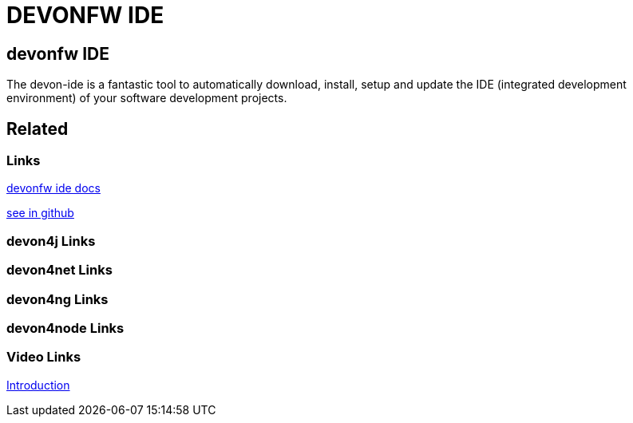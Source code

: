 = DEVONFW IDE

[.directory]
== devonfw IDE

The devon-ide is a fantastic tool to automatically download, install, setup and update the IDE (integrated development environment) of your software development projects.

[.links-to-files]
== Related

[.common-links]
=== Links

<</website/pages/docs/devonfw-ide-introduction.asciidoc.html#, devonfw ide docs>>

https://github.com/devonfw/ide/wiki[see in github]

[.devon4j-links]
=== devon4j Links

[.devon4net-links]
=== devon4net Links

[.devon4ng-links]
=== devon4ng Links

[.devon4node-links]
=== devon4node Links

[.videos-links]
=== Video Links

https://www.youtube.com/watch?v=NG6TAmksBGI[Introduction]

